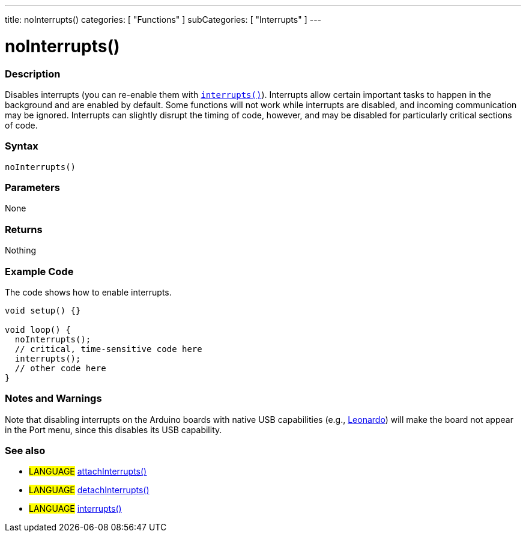 ---
title: noInterrupts()
categories: [ "Functions" ]
subCategories: [ "Interrupts" ]
---





= noInterrupts()


// OVERVIEW SECTION STARTS
[#overview]
--

[float]
=== Description
Disables interrupts (you can re-enable them with link:../interrupts[`interrupts()`]). Interrupts allow certain important tasks to happen in the background and are enabled by default. Some functions will not work while interrupts are disabled, and incoming communication may be ignored. Interrupts can slightly disrupt the timing of code, however, and may be disabled for particularly critical sections of code.
[%hardbreaks]


[float]
=== Syntax
`noInterrupts()`


[float]
=== Parameters
None


[float]
=== Returns
Nothing

--
// OVERVIEW SECTION ENDS




// HOW TO USE SECTION STARTS
[#howtouse]
--

[float]
=== Example Code
// Describe what the example code is all about and add relevant code   ►►►►► THIS SECTION IS MANDATORY ◄◄◄◄◄
The code shows how to enable interrupts.

[source,arduino]
----
void setup() {}

void loop() {
  noInterrupts();
  // critical, time-sensitive code here
  interrupts();
  // other code here
}
----
[%hardbreaks]


[float]
=== Notes and Warnings
Note that disabling interrupts on the Arduino boards with native USB capabilities (e.g., link:https://docs.arduino.cc/hardware/leonardo[Leonardo^]) will make the board
not appear in the Port menu, since this disables its USB capability.

--
// HOW TO USE SECTION ENDS


// SEE ALSO SECTION
[#see_also]
--

[float]
=== See also
[role="language"]
* #LANGUAGE# link:../../external-interrupts/attachinterrupt[attachInterrupts()]
* #LANGUAGE# link:../../external-interrupts/detachinterrupt[detachInterrupts()]
* #LANGUAGE# link:../../interrupts/interrupts[interrupts()]
--
// SEE ALSO SECTION ENDS
